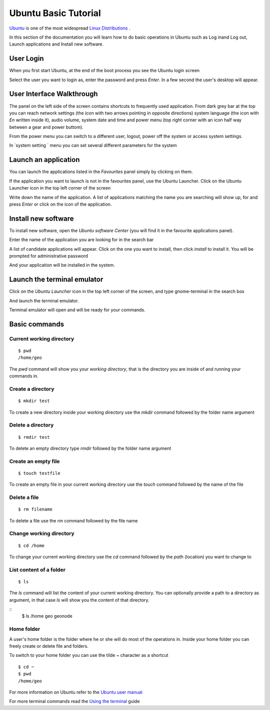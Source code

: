 .. _user_access_and_base_packages:

=====================
Ubuntu Basic Tutorial
=====================

`Ubuntu <https://en.wikipedia.org/wiki/Ubuntu_(operating_system)>`_ is one of the most
widespread `Linux <https://en.wikipedia.org/wiki/Linux>`_ `Distributions <https://en.wikipedia.org/wiki/Linux_distribution>`_
.

In this section of the documentation you will learn how to do basic operations in
Ubuntu such as Log inand Log out, Launch applications and Install new software.

User Login
==========

When you first start Ubuntu, at the end of the boot process you see the Ubuntu
login screen

.. image:: img/ubuntu_admin_1.png
   :width: 600px
   :alt: Ubuntu login screen

Select the user you want to login as, enter the password and press `Enter`. In a
few second the user's desktop will appear.

.. image:: img/ubuntu_admin_2.png
   :width: 600px
   :alt: Ubuntu Desktop

User Interface Walkthrough
==========================

The panel on the left side of the screen contains shortcuts to frequently used
application. From dark grey bar at the top you can reach network settings
(the icon with two arrows pointing in opposite directions) system language (the icon
with `En` written inside it), audio volume, system date and time and power menu
(top right corner with an icon half way between a gear and power buttom).

From the power menu you can switch to a different user, logout, power off the system
or access system settings.

In `system setting ` menu you can set several different parameters for the system

.. image:: img/ubuntu_admin_3.png
   :width: 600px
   :alt: Ubuntu System settings

Launch an application
=====================

You  can launch the applications listed in the `Favourites` panel simply by clicking on them.

If the application you want to launch is not in the favourites panel, use the Ubuntu
Launcher. Click on the Ubuntu Launcher icon in the top left corner of the screen

.. image:: img/ubuntu_admin_4.png
   :width: 600px
   :alt: Ubuntu Launcher

Write down the name of the application. A list of applications matching the name you
are searching will show up, for and press `Enter` or click on the icon of the
application.

Install new software
====================

To install new software, open the `Ubuntu software Center` (you will find it in the
favourite applications panel).

Enter the name of the application you are looking for in the search bar

.. image:: img/ubuntu_admin_5.png
   :width: 600px
   :alt: Ubuntu Software Center

A list of candidate applications will appear. Click on the one you want to install,
then click `install` to install it. You will be prompted for administrative password

.. image:: img/ubuntu_admin_6.png
   :width: 600px
   :alt: Ubuntu Software Center

And your application will be installed in the system.

Launch the terminal emulator
============================

Click on the `Ubuntu Launcher` icon in the top left corner of the screen, and type
gnome-terminal in the search box

.. image:: img/ubuntu_admin_7.png
   :width: 600px
   :alt: Ubuntu Software Center

And launch the terminal emulator.

.. image:: img/ubuntu_admin_8.png
   :width: 600px
   :alt: Ubuntu Software Center

Terminal emulator will open and will be ready for your commands.


Basic commands
==============

Current working directory
-------------------------

::

    $ pwd
    /home/geo

The `pwd` command will show you your `working directory`, that is the directory
you are inside of and running your commands in.

Create a directory
------------------

::

    $ mkdir test

To create a new directory inside your working directory use the `mkdir` command
followed by the folder name argument

Delete a directory
------------------

::

    $ rmdir test

To delete an empty directory type `rmdir` followed by the folder name argument

Create an empty file
--------------------

::

    $ touch testfile

To create an empty file in your current working directory use the `touch` command
followed by the name of the file

Delete a file
-------------

::

    $ rm filename

To delete a file use the `rm` command followed by the file name

Change working directory
------------------------

::

    $ cd /home

To change your current working directory use the `cd` command followed by the `path`
(location) you want to change to

List content of a folder
------------------------

::

    $ ls

The `ls` command will list the content of your current working directory. You can
optionally provide a path to a directory as argument, in that case `ls` will show
you the content of that directory.

::
    $ ls /home
    geo  geonode

Home folder
-----------

A user's home folder is the folder where he or she will do most of the operations
in. Inside your home folder you can freely create or delete file and folders.

To switch to your home folder you can use the tilde `~` character as a shortcut
::

    $ cd ~
    $ pwd
    /home/geo


For more information on Ubuntu refer to the `Ubuntu user manual <http://ubuntu-manual.org/?lang=en>`_

For more terminal commands read the `Using the terminal <https://help.ubuntu.com/community/UsingTheTerminal>`_ guide
